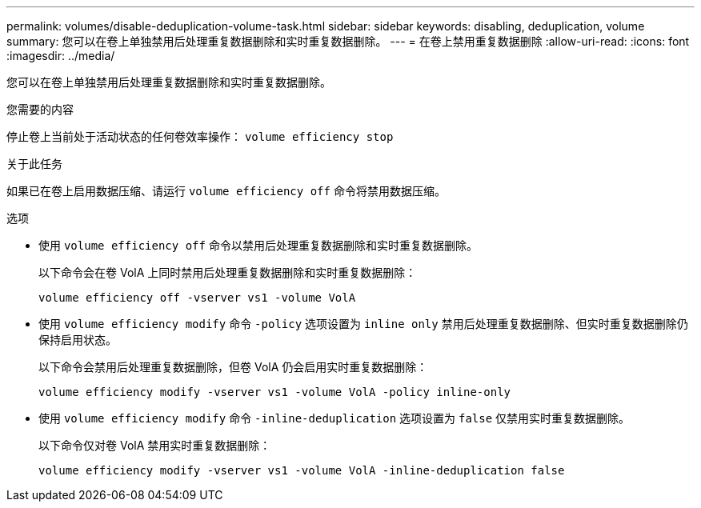 ---
permalink: volumes/disable-deduplication-volume-task.html 
sidebar: sidebar 
keywords: disabling, deduplication, volume 
summary: 您可以在卷上单独禁用后处理重复数据删除和实时重复数据删除。 
---
= 在卷上禁用重复数据删除
:allow-uri-read: 
:icons: font
:imagesdir: ../media/


[role="lead"]
您可以在卷上单独禁用后处理重复数据删除和实时重复数据删除。

.您需要的内容
停止卷上当前处于活动状态的任何卷效率操作： `volume efficiency stop`

.关于此任务
如果已在卷上启用数据压缩、请运行 `volume efficiency off` 命令将禁用数据压缩。

.选项
* 使用 `volume efficiency off` 命令以禁用后处理重复数据删除和实时重复数据删除。
+
以下命令会在卷 VolA 上同时禁用后处理重复数据删除和实时重复数据删除：

+
`volume efficiency off -vserver vs1 -volume VolA`

* 使用 `volume efficiency modify` 命令 `-policy` 选项设置为 `inline only` 禁用后处理重复数据删除、但实时重复数据删除仍保持启用状态。
+
以下命令会禁用后处理重复数据删除，但卷 VolA 仍会启用实时重复数据删除：

+
`volume efficiency modify -vserver vs1 -volume VolA -policy inline-only`

* 使用 `volume efficiency modify` 命令 `-inline-deduplication` 选项设置为 `false` 仅禁用实时重复数据删除。
+
以下命令仅对卷 VolA 禁用实时重复数据删除：

+
`volume efficiency modify -vserver vs1 -volume VolA -inline-deduplication false`


